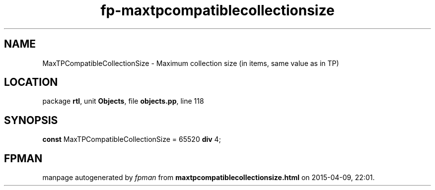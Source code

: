 .\" file autogenerated by fpman
.TH "fp-maxtpcompatiblecollectionsize" 3 "2014-03-14" "fpman" "Free Pascal Programmer's Manual"
.SH NAME
MaxTPCompatibleCollectionSize - Maximum collection size (in items, same value as in TP)
.SH LOCATION
package \fBrtl\fR, unit \fBObjects\fR, file \fBobjects.pp\fR, line 118
.SH SYNOPSIS
\fBconst\fR MaxTPCompatibleCollectionSize = 65520 \fBdiv\fR 4;

.SH FPMAN
manpage autogenerated by \fIfpman\fR from \fBmaxtpcompatiblecollectionsize.html\fR on 2015-04-09, 22:01.

